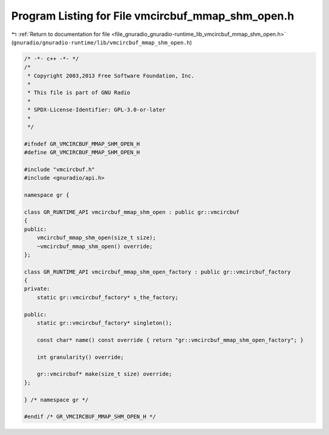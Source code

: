 
.. _program_listing_file_gnuradio_gnuradio-runtime_lib_vmcircbuf_mmap_shm_open.h:

Program Listing for File vmcircbuf_mmap_shm_open.h
==================================================

|exhale_lsh| :ref:`Return to documentation for file <file_gnuradio_gnuradio-runtime_lib_vmcircbuf_mmap_shm_open.h>` (``gnuradio/gnuradio-runtime/lib/vmcircbuf_mmap_shm_open.h``)

.. |exhale_lsh| unicode:: U+021B0 .. UPWARDS ARROW WITH TIP LEFTWARDS

.. code-block:: cpp

   /* -*- c++ -*- */
   /*
    * Copyright 2003,2013 Free Software Foundation, Inc.
    *
    * This file is part of GNU Radio
    *
    * SPDX-License-Identifier: GPL-3.0-or-later
    *
    */
   
   #ifndef GR_VMCIRCBUF_MMAP_SHM_OPEN_H
   #define GR_VMCIRCBUF_MMAP_SHM_OPEN_H
   
   #include "vmcircbuf.h"
   #include <gnuradio/api.h>
   
   namespace gr {
   
   class GR_RUNTIME_API vmcircbuf_mmap_shm_open : public gr::vmcircbuf
   {
   public:
       vmcircbuf_mmap_shm_open(size_t size);
       ~vmcircbuf_mmap_shm_open() override;
   };
   
   class GR_RUNTIME_API vmcircbuf_mmap_shm_open_factory : public gr::vmcircbuf_factory
   {
   private:
       static gr::vmcircbuf_factory* s_the_factory;
   
   public:
       static gr::vmcircbuf_factory* singleton();
   
       const char* name() const override { return "gr::vmcircbuf_mmap_shm_open_factory"; }
   
       int granularity() override;
   
       gr::vmcircbuf* make(size_t size) override;
   };
   
   } /* namespace gr */
   
   #endif /* GR_VMCIRCBUF_MMAP_SHM_OPEN_H */
